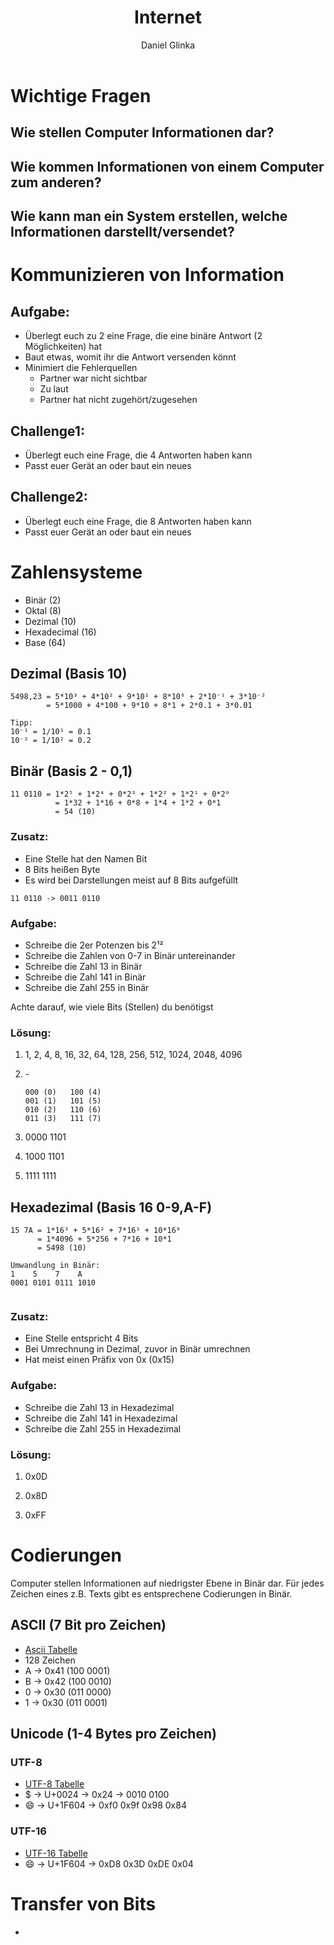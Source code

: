 #+REVEAL_ROOT: https://cdn.jsdelivr.net/npm/reveal.js

#+Title: Internet
#+Author: Daniel Glinka

#+OPTIONS: num:nil toc:nil
#+REVEAL_THEME: black
#+REVEAL_TITLE_SLIDE: <h1>Projekt Software Entwicklung</h1><h2>Colegio Neuland</h2><p>by %a</p>
#+REVEAL_HEAD_PREAMBLE: <meta name="description" content="Colegio Neuland">
#+REVEAL_POSTAMBLE: <p> Created by with org </p>
#+REVEAL_EXTRA_CSS: ./local.css

* Wichtige Fragen
** Wie stellen Computer Informationen dar?
** Wie kommen Informationen von einem Computer zum anderen?
** Wie kann man ein System erstellen, welche Informationen darstellt/versendet?

* Kommunizieren von Information
** Aufgabe:
- Überlegt euch zu 2 eine Frage, die eine binäre Antwort (2 Möglichkeiten) hat
- Baut etwas, womit ihr die Antwort versenden könnt
- Minimiert die Fehlerquellen
  - Partner war nicht sichtbar
  - Zu laut
  - Partner hat nicht zugehört/zugesehen
** Challenge1:
- Überlegt euch eine Frage, die 4 Antworten haben kann
- Passt euer Gerät an oder baut ein neues
** Challenge2:
- Überlegt euch eine Frage, die 8 Antworten haben kann
- Passt euer Gerät an oder baut ein neues

* Zahlensysteme
#+ATTR_REVEAL: :frag roll-in
- Binär (2)
- Oktal (8)
- Dezimal (10)
- Hexadecimal (16)
- Base (64)
** Dezimal (Basis 10)
 
#+BEGIN_SRC
5498,23 = 5*10³ + 4*10² + 9*10¹ + 8*10⁰ + 2*10⁻¹ + 3*10⁻²
        = 5*1000 + 4*100 + 9*10 + 8*1 + 2*0.1 + 3*0.01

Tipp:
10⁻¹ = 1/10¹ = 0.1
10⁻² = 1/10² = 0.2
#+END_SRC

** Binär (Basis 2 - 0,1)

#+BEGIN_SRC
11 0110 = 1*2⁵ + 1*2⁴ + 0*2³ + 1*2² + 1*2¹ + 0*2⁰
          = 1*32 + 1*16 + 0*8 + 1*4 + 1*2 + 0*1
          = 54 (10)
#+END_SRC

*** Zusatz:
- Eine Stelle hat den Namen Bit
- 8 Bits heißen Byte
- Es wird bei Darstellungen meist auf 8 Bits aufgefüllt
 
#+BEGIN_SRC
  11 0110 -> 0011 0110
#+END_SRC
*** Aufgabe:
- Schreibe die 2er Potenzen bis 2¹²
- Schreibe die Zahlen von 0-7 in Binär untereinander
- Schreibe die Zahl 13 in Binär
- Schreibe die Zahl 141 in Binär
- Schreibe die Zahl 255 in Binär

Achte darauf, wie viele Bits (Stellen) du benötigst

*** Lösung:
**** 1, 2, 4, 8, 16, 32, 64, 128, 256, 512, 1024, 2048, 4096
**** -
#+BEGIN_SRC
000 (0)   100 (4)
001 (1)   101 (5)
010 (2)   110 (6)
011 (3)   111 (7)
#+END_SRC
**** 0000 1101
**** 1000 1101
**** 1111 1111

** Hexadezimal (Basis 16 0-9,A-F)
#+BEGIN_SRC
15 7A = 1*16³ + 5*16² + 7*16¹ + 10*16⁰
      = 1*4096 + 5*256 + 7*16 + 10*1
      = 5498 (10)

Umwandlung in Binär:
1    5    7    A
0001 0101 0111 1010

#+END_SRC

*** Zusatz:
- Eine Stelle entspricht 4 Bits
- Bei Umrechnung in Dezimal, zuvor in Binär umrechnen
- Hat meist einen Präfix von 0x (0x15)

*** Aufgabe:
- Schreibe die Zahl 13 in Hexadezimal
- Schreibe die Zahl 141 in Hexadezimal
- Schreibe die Zahl 255 in Hexadezimal

*** Lösung:
**** 0x0D
**** 0x8D
**** 0xFF

* Codierungen
Computer stellen Informationen auf niedrigster Ebene in Binär dar. Für jedes
Zeichen eines z.B. Texts gibt es entsprechene Codierungen in Binär.
** ASCII (7 Bit pro Zeichen)
- [[https://www.asciitable.com/][Ascii Tabelle]]
- 128 Zeichen
- A -> 0x41 (100 0001)
- B -> 0x42 (100 0010)
- 0 -> 0x30 (011 0000)
- 1 -> 0x30 (011 0001)
** Unicode (1-4 Bytes pro Zeichen)
*** UTF-8
- [[https://www.utf8-chartable.de/][UTF-8 Tabelle]]
- $ -> U+0024 -> 0x24 -> 0010 0100
- 😄 -> U+1F604 -> 0xf0 0x9f 0x98 0x84
*** UTF-16
- [[https://www.fileformat.info/info/charset/UTF-16/list.htm][UTF-16 Tabelle]]
- 😄 -> U+1F604 -> 0xD8 0x3D 0xDE 0x04

* Transfer von Bits
#+ATTR_REVEAL: :frag roll-in
-
